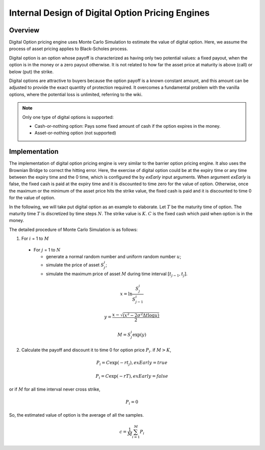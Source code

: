 .. 
   Copyright 2019 Xilinx, Inc.
  
   Licensed under the Apache License, Version 2.0 (the "License");
   you may not use this file except in compliance with the License.
   You may obtain a copy of the License at
  
       http://www.apache.org/licenses/LICENSE-2.0
  
   Unless required by applicable law or agreed to in writing, software
   distributed under the License is distributed on an "AS IS" BASIS,
   WITHOUT WARRANTIES OR CONDITIONS OF ANY KIND, either express or implied.
   See the License for the specific language governing permissions and
   limitations under the License.

.. meta::
   :keywords: Digital, pricing, engine, MCDigitalEngine
   :description: Digital Option pricing engine uses Monte Carlo Simulation to estimate the value of digital option. Here, we assume the process of asset pricing applies to Black-Scholes process.  
   :xlnxdocumentclass: Document
   :xlnxdocumenttype: Tutorials


***************************************************
Internal Design of Digital Option Pricing Engines
***************************************************

Overview
=========

Digital Option pricing engine uses Monte Carlo Simulation to estimate the value of digital option. Here, we assume the process of asset pricing applies to Black-Scholes process. 

Digital option is an option whose payoff is characterized as having only two potential values: a fixed payout, when the option is in the money or a zero payout otherwise. 
It is not related to how far the asset price at maturity is above (call) or below (put) the strike.

Digital options are attractive to buyers because the option payoff is a known constant amount, and this amount can be adjusted to provide the exact quantity of protection required. It overcomes a fundamental problem with the vanilla options, where the potential loss is unlimited, referring to the wiki.

.. NOTE::
   Only one type of digital options is supported:

   * Cash-or-nothing option: Pays some fixed amount of cash if the option expires in the money.
   * Asset-or-nothing option (not supported)

Implementation
===============

The implementation of digital option pricing engine is very similar to the barrier option pricing engine. It also uses the Brownian Bridge to correct the hitting error.
Here, the exercise of digital option could be at the expiry time or any time between the expiry time and the 0 time, which is configured the by `exEarly` input arguments.
When argument `exEarly` is false, the fixed cash is paid at the expiry time and it is discounted to time zero for the value of option. 
Otherwise, once the maximum or the minimum of the asset price hits the strike value, the fixed cash is paid and it is discounted to time 0 for the value of option.


In the following, we will take put digital option as an example to elaborate.
Let :math:`T` be the maturity time of option. The maturity time :math:`T` is discretized by time steps :math:`N`. 
The strike value is :math:`K`. :math:`C` is the fixed cash which paid when option is in the money.

The detailed procedure of Monte Carlo Simulation is as follows:

1. For :math:`i` = 1 to :math:`M`

  - For :math:`j` = 1 to :math:`N`

    - generate a normal random number and uniform random number :math:`u`;
    - simulate the price of asset :math:`S^i_j`;
    - simulate the maximum price of asset :math:`M` during time interval :math:`[t_{j-1}, t_j]`.

.. math::
   x = \ln \frac {S^i_j}{S^i_{j-1}}
.. math::
   y = \frac {x - \sqrt {(x^2 - 2\sigma^2 \Delta t\log u)}} {2}
.. math::
   M = S^i_j\exp (y)

2. Calculate the payoff and discount it to time 0 for option price :math:`P_i`. if :math:`M > K`,

.. math::
   P_i = C\exp (-rt_j), exEarly = true

.. math::
   P_i = C\exp (-rT), exEarly = false

or if :math:`M` for all time interval never cross strike, 

.. math::
   P_i = 0

So, the estimated value of option is the average of all the samples.
  
.. math::
   c = \frac{1}{M}\sum_{i=1}^{M} P_i


